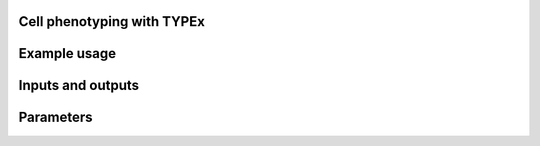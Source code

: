.. _TYPEx_anchor:

.. image:: _files/images/typing3.png
        :width: 400
        :alt: Alternative text
        
Cell phenotyping with TYPEx
===========================

Example usage
=============

Inputs and outputs
==================

Parameters
============

